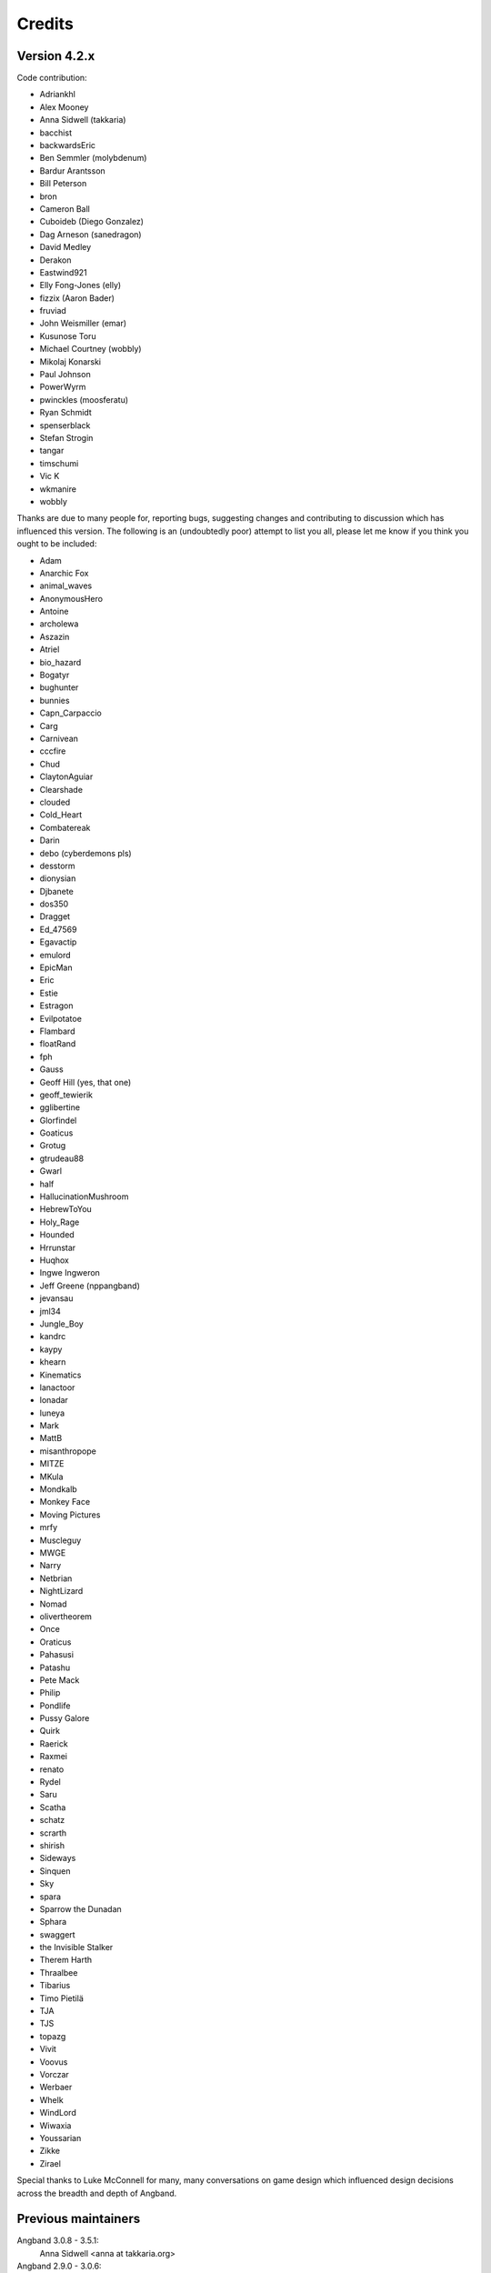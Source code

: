 =======
Credits
=======

Version 4.2.x
=============

Code contribution:

* Adriankhl
* Alex Mooney
* Anna Sidwell (takkaria)
* bacchist
* backwardsEric
* Ben Semmler (molybdenum)
* Bardur Arantsson
* Bill Peterson
* bron
* Cameron Ball
* Cuboideb (Diego Gonzalez)
* Dag Arneson (sanedragon)
* David Medley
* Derakon
* Eastwind921
* Elly Fong-Jones (elly)
* fizzix (Aaron Bader)
* fruviad
* John Weismiller (emar)
* Kusunose Toru
* Michael Courtney (wobbly)
* Mikolaj Konarski
* Paul Johnson
* PowerWyrm
* pwinckles (moosferatu)
* Ryan Schmidt
* spenserblack
* Stefan Strogin
* tangar
* timschumi
* Vic K
* wkmanire
* wobbly

Thanks are due to many people for, reporting bugs, suggesting changes and
contributing to discussion which has influenced this version.  The following is
an (undoubtedly poor) attempt to list you all, please let me know if you think
you ought to be included:

* Adam
* Anarchic Fox
* animal_waves
* AnonymousHero
* Antoine
* archolewa
* Aszazin
* Atriel
* bio_hazard
* Bogatyr
* bughunter
* bunnies
* Capn_Carpaccio
* Carg
* Carnivean
* cccfire
* Chud
* ClaytonAguiar
* Clearshade
* clouded
* Cold_Heart
* Combatereak
* Darin
* debo (cyberdemons pls)
* desstorm
* dionysian
* Djbanete
* dos350
* Dragget
* Ed_47569
* Egavactip
* emulord
* EpicMan
* Eric
* Estie
* Estragon
* Evilpotatoe
* Flambard
* floatRand
* fph
* Gauss
* Geoff Hill (yes, that one)
* geoff_tewierik
* gglibertine
* Glorfindel
* Goaticus
* Grotug
* gtrudeau88
* Gwarl
* half
* HallucinationMushroom
* HebrewToYou
* Holy_Rage
* Hounded
* Hrrunstar
* Huqhox
* Ingwe Ingweron
* Jeff Greene (nppangband)
* jevansau
* jml34
* Jungle_Boy
* kandrc
* kaypy
* khearn
* Kinematics
* lanactoor
* lonadar
* luneya
* Mark
* MattB
* misanthropope
* MITZE
* MKula
* Mondkalb
* Monkey Face
* Moving Pictures
* mrfy
* Muscleguy
* MWGE
* Narry
* Netbrian
* NightLizard
* Nomad
* olivertheorem
* Once
* Oraticus
* Pahasusi
* Patashu
* Pete Mack
* Philip
* Pondlife
* Pussy Galore
* Quirk
* Raerick
* Raxmei
* renato
* Rydel
* Saru
* Scatha
* schatz
* scrarth
* shirish
* Sideways
* Sinquen
* Sky
* spara
* Sparrow the Dunadan
* Sphara
* swaggert
* the Invisible Stalker
* Therem Harth
* Thraalbee
* Tibarius
* Timo Pietilä
* TJA
* TJS
* topazg
* Vivit
* Voovus
* Vorczar
* Werbaer
* Whelk
* WindLord
* Wiwaxia
* Youssarian
* Zikke
* Zirael

Special thanks to Luke McConnell for many, many conversations on game design
which influenced design decisions across the breadth and depth of Angband.

Previous maintainers
====================

Angband 3.0.8 - 3.5.1:
  Anna Sidwell <anna at takkaria.org>

Angband 2.9.0 - 3.0.6:
  Robert Ruehlmann <rr9 at thangorodrim.net>

Angband 2.7.0 - 2.8.5:
  Ben Harrison <benh at phial.com>

Angband 2.0 - 2.4 - 2.6.1:
  Alex Cutler, Andy Astrand, Sean Marsh, Geoff Hill, Charles Teague, 
  Charles Swiger

Based on Moria, Copyright |copyright| 1985 Robert Alan Koeneke 
and Umoria, Copyright |copyright| 1989 James E. Wilson

Contributors
============

Many thanks go to the following people who have contributed patches,
bugfixes, and other stuff for Angband prior to 4.0:

Peter Berger, Andrew Hill, Werner Baer, Tom Morton, "Cyric the Mad", 
Chris Kern, Jurriaan Kalkman, Alexander Wilkins, Mauro Scarpa, "facade", 
Dennis van Es, Kenneth A. Strom, Wei-Hwa Huang, Nikodemus, Timo Pietila, 
Shayne Steele, Dr. Andrew White, Greg Flint, Christopher Jeris, Ian 
Parkhouse, "Warhammer", Scott Holder, Brent Ross, Kazuo Ito, Willem 
Siemelink, "Luthien", David J. Grabiner, Ilya Bely, "chungkuo", Kieron 
Dunbar, George W. Harris, Joseph Oberlander, Paul Moore, Andreas 
Tophinke, Leon Marrick, Peter J. Rowe, Wim Benthem, Jaroslav Sladek, 
Keith Perkins, Hugo Kornelis, Pete Mack, Marco K, Frank Palazzolo, 
Christer Nyfalt, Andrew Doull, Kenneth Boyd, Iain McFall, Christophe 
Cavalaria, Brendon Oliver, "Zaxx", "theninja", "Twilight Forest", "jbu", 
"AnonymousHero", Stefan O'Rear, "SilverD", Ed Graham, Tobias Franke, 
"rhinocesaurus", "Bron", "Mangojuice", Chris Robertson, Joe Buck, 
"tigen", "Big Al", Paul Blay, J. D. White, Rowan Beentje, "pelpel", 
Shanoah Alkire, Alexander Philips, "mikon", "Antoine", "Irashtar", 
"roustk", Diego Gonzalez, Takeshi Mogami, Julian Lighton, Aram Harrow, 
William Tanksley, Chris Ang, Dean Anderson, Daniel Nash, David 
Blackston, Heino Vander Sanden, Mark Kvale, Sheldon Simms, Topi Ylinen, 
"Gileba", Jeff Greene, Joshua Middendorf, Tom Demuyt, Alexander Ulyanov, 
Alexander Malmberg, Chris R. Martin, Chris Herborth, Craig Oliver, 
"DarkGod", David Boeren, David DeLaney, David Kahane, Dennis Payne, 
Desvignes Sebastien, Ekkehard Kraemer, Eugene Hung, HansJoachim Baader, 
Heiko Herold, John Rauser, Jonathan Sari, Joseph William Dixon, Joseph 
Hall, John M. Kewley, Ken Wigle, Keith H. Randall, Kevin Bracey, Mike 
Marcelais, Maarten Hazewinkel, Peter Ammon, Peter Seebach, Randy Hutson, 
Scott Egashira, Skirmantas Kligys, Steve Linberg, Silas Dunsmore, Tom 
Harris, Ron Anderson, Ross E. Becker, Denis Eropkin, Torbjorn Lindgren, 
Lars Haugseth, Jon Taylor, Roland Jay Roberts, "Sergey", "cb", Michael 
Pope, "hmj", Colin Spry, Ed Cogburn, "Yendor", Thomas Dedorson, "Ewert", 
Rooslan S. Khayrov, Thapper, "Max Stats", "SSK", "ChodTheWacko", "Zaxx", 
Jonas Lith, Jens Schou, "Lebannen", Daniel Santos, Edd Barrett (vext01),
mtadd, Peter Denison (noz), Kiyoshi Aman (Aerdan), David Barr (david3x3x3),
Chris Weisiger (Derakon), Buzzkill, Scott Michael, LastQuestion,
danial.santos, LuthienCeleste, shadowsun

Raymond "Shockbolt" Gaustadnes
  The Shockbolt tiles.

Greg Wooledge <greg at wooledge.org> 
  Basic autoconf support, the original random artifact generator, and
  various ideas for rebalancing the game including the new list of magic
  spells

Tim Baker <dbaker at direct.ca> 
  Made the "easy patch" and organized the patches for the Angband 2.8.5 
  beta

Eytan Zweig <eytanzw at yahoo.com> 
  Many bug reports and patches

Jonathan Ellis <jonathan at franz-liszt.freeserve.co.uk> 
  Updated edit and help files; added tons of new monsters, artifacts,
  vaults, objects, as well as a new player race, and rebalanced many things

John I'anson-Holton <jianson at milbank.com> 
  Many bugfixes and patches

Steven Fuerst <sfuerst at physics.usyd.edu.au> 
  Improved X11, XAW, and GTK code

"Bablos" <angband at blueyonder.co.uk> 
  Updated Amiga code

Matthias Kurzke <mawende at gmx.net> 
  Ego-item patch and various code changes for the JLE patch

Keldon Jones <keldon at umr.edu> 
  Improved Monster AI

Adam Bolt 
  16x16 tiles

Arcum Dagsson 
  Configurable artifact activations

"Prfnoff" 
  Customizable player races, player history, shop owners, ...

Mark Howson 
  Improvements to the Amiga code

Musus Umbra 
  Improvements to the Acorn RISC OS code

Hallvard B. Furuseth 
  Many improvements to the autoconf support, code-cleanups, and tons of
  bugfixes

Kusunose Toru 
  Various bugfixes

Eddie Grove 
  Bugfixes, patches and radical ideas too numerous to count (but in 
  particular for ID-by-use).

Nomad 
  8x16 tiles, loads of new room templates

The UPX team (Markus Oberhumer and Laszlo Molnar) 
  The UPX packer for executables http://upx.tsx.org/ is used to reduce the
  size of the Windows and DOS binaries.

qwerty 
  LaTeX-based help file generation

Federico Poloni (fph)
  Manual and documentation updates, formatting in reStructuredText

Peter Ammon (ridiculous_fish)
  Rewritten OSX main-cocoa interface

William Moore (MarbleDice) 
  Bitflag code and numerous other improvements and fixes during 3.1.x

Antony Sidwell (ajps) 
  Default point-based stat allocations, and numerous UI improvements,
  original core-UI split code

"PowerWyrm"
  Numerous bug fixes and code improvements

Version 4.0.x
=============

Code contribution:

 * Aaron Bader (fizzix)
 * Antony Sidwell (ajps)
 * Andi Sidwell (takkaria)
 * Bardur Arantsson
 * Ben Semmler (molybdenum)
 * Chris Carr (magnate)
 * Christian Heckendorf
 * Elly Fong-Jones (elly)
 * Elsairon
 * Erik Osheim (d_m)
 * flaviommedeiros
 * Jagath Samarabandu
 * Jose Antonio Dura
 * Kevin J. Fletcher
 * LostTemplar
 * Michel Carroll
 * Nick McConnell
 * Nomad
 * Peter Denison (noz)
 * phantom-voltage
 * PowerWyrm
 * redlumf
 * Robert Au (myshkin)
 * Rydelfox
 * Timothy Collett

Beta testing and bug reporting/fixing:

 * Ingwe Ingweron
 * Nomad
 * MattB
 * Thraalbeast
 * tumbleweed
 * AndyHK
 * Rhonwyn
 * Jungle_Boy
 * Darin
 * StMicah
 * debo
 * pen
 * topazg
 * wobbly
 * DeusIrae
 * Timo Pietilä
 * ranger jeff
 * passer_by
 * Runaway1956
 * mrrstark
 * Estie
 * shreesh
 * elliptic
 * Gorbad
 * letslaugh
 * ShadowTechnology
 * bryan.g.hutchinson
 * Werbaer
 * fph
 * yyt16384
 * kandrc
 * Nivra
 * Tarrasque
 * Egavactip
 * zog
 * troycheek

Version 4.1.x
=============

Code contribution:

* Alex Mooney
* Andi Sidwell (takkaria)
* AndreyB
* Bardur Arantsson
* Ben Semmler
* crayonsmelting
* Derakon
* Erik Osheim (d_m)
* fizzix (Aaron Bader)
* Flavio Medeiros
* Graeme Russ
* Gwilim Owen
* Jean-François Caron
* kaypy
* Kevin J. Fletcher
* Nomad
* Pete McIlroy
* Peter (Hermann Döppes)
* Peter McIlroy
* phantom-voltage
* PowerWyrm
* rmzelle
* rowanbeentje
* Tiara Smith
* Twisted Pair in my Hair
* Vic K (t4nk)
* William Orr

Thanks are due for contributing to discussion which has influenced this
version to a great many people (too many to list) on

* the Angband forums (http://angband.oook.cz/forum/)
* the #angband-dev and #angband IRC channels on freenode.net
* the roguelikes subreddit (https://www.reddit.com/r/roguelikes/)
* the #band channel on the roguelikes discord

Special thanks to Luke McConnell for many, many conversations on game design
which influenced design decisions across the breadth and depth of Angband.

.. |copyright| unicode:: 0xA9

